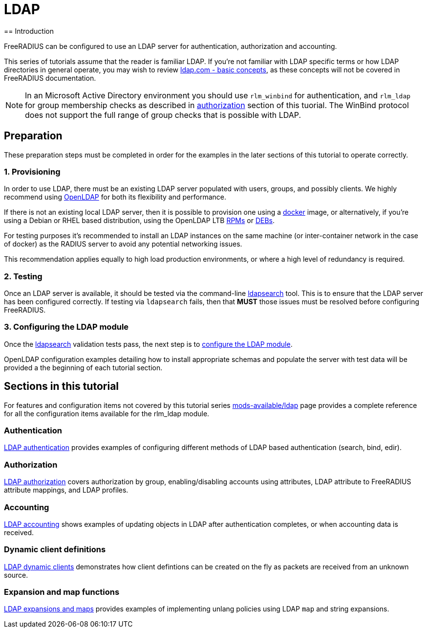 = LDAP
== Introduction

FreeRADIUS can be configured to use an LDAP server for authentication,
authorization and accounting.

This series of tutorials assume that the reader is familiar LDAP. If you're not
familiar with LDAP specific terms or how LDAP directories in general operate,
you may wish to review https://ldap.com/basic-ldap-concepts/[ldap.com - basic
concepts], as these concepts will not be covered in FreeRADIUS documentation.

[NOTE]
====
In an Microsoft Active Directory environment you should use `rlm_winbind` for
authentication, and `rlm_ldap` for group membership checks as described in
xref:modules/rlm/ldap/authorization.adoc[authorization] section of this tuorial.
The WinBind protocol does not support the full range of group checks that is
possible with LDAP.
====

== Preparation

These preparation steps must be completed in order for the examples in the later
sections of this tutorial to operate correctly.

=== 1. Provisioning

In order to use LDAP, there must be an existing LDAP server populated with
users, groups, and possibly clients.  We highly recommend using
https://www.openldap.org/[OpenLDAP] for both its flexibility and performance.

If there is not an existing local LDAP server, then it is possible to provision
one using a xref:modules/rlm/ldap/docker.adoc[docker] image, or alternatively,
if you're using a Debian or RHEL based distribution, using the OpenLDAP LTB
https://ltb-project.org/documentation/openldap-rpm[RPMs] or
https://ltb-project.org/documentation/openldap-deb[DEBs].

For testing purposes it's recommended to install an LDAP instances on the same
machine (or inter-container network in the case of docker) as the RADIUS server
to avoid any potential networking issues.

This recommendation applies equally to high load production environments, or
where a high level of redundancy is required.

=== 2. Testing

Once an LDAP server is available, it should be tested via the command-line
xref:modules/rlm/ldap/ldapsearch.adoc[ldapsearch] tool.  This is to ensure that
the LDAP server has been configured correctly.  If testing via `ldapsearch`
fails, then that *MUST* those issues must be resolved before configuring
FreeRADIUS.

=== 3. Configuring the LDAP module

Once the xref:modules/rlm/ldap/ldapsearch.adoc[ldapsearch] validation tests pass, the
next step is to xref:modules/rlm/ldap/configuration.adoc[configure the LDAP module].

OpenLDAP configuration examples detailing how to install appropriate schemas and
populate the server with test data will be provided a the beginning of each
tutorial section.

== Sections in this tutorial

For features and configuration items not covered by this tutorial series
xref:raddb:modules/ldap.adoc[mods-available/ldap] page provides a complete
reference for all the configuration items available for the rlm_ldap module.

=== Authentication

xref:modules/rlm/ldap/authentication.adoc[LDAP authentication] provides
examples of configuring different methods of LDAP based authentication
(search, bind, edir).

=== Authorization

xref:modules/rlm/ldap/authorization.adoc[LDAP authorization] covers
authorization by group, enabling/disabling accounts using attributes, LDAP
attribute to FreeRADIUS attribute mappings, and LDAP profiles.

=== Accounting

xref:modules/rlm/ldap/authorization.adoc[LDAP accounting] shows examples of updating
objects in LDAP after authentication completes, or when accounting data is received.

=== Dynamic client definitions

xref:modules/rlm/ldap/authorization.adoc[LDAP dynamic clients] demonstrates how
client defintions can be created on the fly as packets are received from an
unknown source.

=== Expansion and map functions

xref:modules/rlm/ldap/expansions_and_maps.adoc[LDAP expansions and maps]
provides examples of implementing unlang policies using LDAP `map` and string
expansions.

